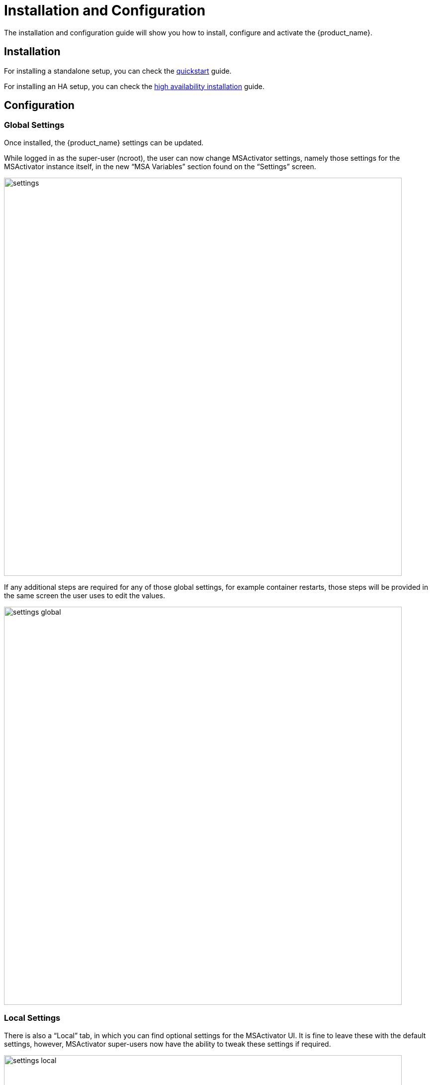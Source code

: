 = Installation and Configuration
ifndef::imagesdir[:imagesdir: images]
ifdef::env-github,env-browser[:outfilesuffix: .adoc]

The installation and configuration guide will show you how to install, configure and activate the {product_name}.

== Installation

For installing a standalone setup, you can check the link:https://ubiqube.com/wp-content/docs/latest/user-guide/quickstart.html[quickstart,window=_blank] guide.

For installing an HA setup, you can check the link:https://ubiqube.com/wp-content/docs/latest/admin-guide/ha_installation.html[high availability installation] guide.

== Configuration

=== Global Settings

Once installed, the {product_name} settings can be updated.

While logged in as the super-user (ncroot), the user can now change MSActivator settings, namely those settings for the MSActivator instance itself, in the new “MSA Variables” section found on the “Settings” screen.

image:settings.png[width=800px]

If any additional steps are required for any of those global settings, for example container restarts, those steps will be provided in the same screen the user uses to edit the values.

image:settings_global.png[width=800px]

=== Local Settings

There is also a “Local” tab, in which you can find optional settings for the MSActivator UI. 
It is fine to leave these with the default settings, however, MSActivator super-users now have the ability to tweak these settings if required.

image:settings_local.png[width=800px]
